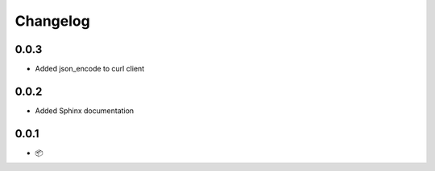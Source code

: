 Changelog
=========

0.0.3
-----

* Added json_encode to curl client

0.0.2
-----

* Added Sphinx documentation

0.0.1
-----

* 📦
